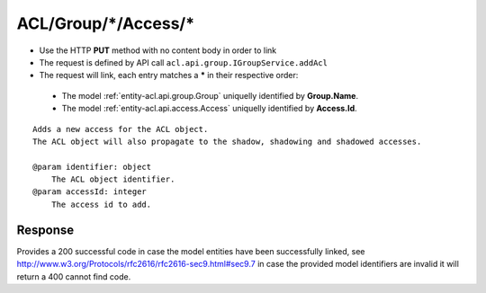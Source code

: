 .. _reuqest-LINK-ACL/Group/*/Access/*:

**ACL/Group/*/Access/***
==========================================================

* Use the HTTP **PUT** method with no content body in order to link
* The request is defined by API call ``acl.api.group.IGroupService.addAcl``
* The request will link, each entry matches a **\*** in their respective order:

 * The model :ref:`entity-acl.api.group.Group` uniquelly identified by **Group.Name**.
 * The model :ref:`entity-acl.api.access.Access` uniquelly identified by **Access.Id**.


::

   Adds a new access for the ACL object.
   The ACL object will also propagate to the shadow, shadowing and shadowed accesses.
   
   @param identifier: object
       The ACL object identifier.
   @param accessId: integer
       The access id to add.


Response
-------------------------------------
Provides a 200 successful code in case the model entities have been successfully linked, see http://www.w3.org/Protocols/rfc2616/rfc2616-sec9.html#sec9.7 in case
the provided model identifiers are invalid it will return a 400 cannot find code.